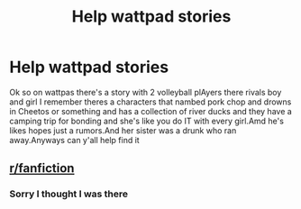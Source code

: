 #+TITLE: Help wattpad stories

* Help wattpad stories
:PROPERTIES:
:Author: Biannavacker
:Score: 0
:DateUnix: 1610996960.0
:DateShort: 2021-Jan-18
:FlairText: Request
:END:
Ok so on wattpas there's a story with 2 volleyball plAyers there rivals boy and girl I remember theres a characters that nambed pork chop and drowns in Cheetos or something and has a collection of river ducks and they have a camping trip for bonding and she's like you do IT with every girl.Amd he's likes hopes just a rumors.And her sister was a drunk who ran away.Anyways can y'all help find it


** [[/r/fanfiction][r/fanfiction]]
:PROPERTIES:
:Author: Bleepbloopbotz2
:Score: 2
:DateUnix: 1611075979.0
:DateShort: 2021-Jan-19
:END:

*** Sorry I thought I was there
:PROPERTIES:
:Author: Biannavacker
:Score: 1
:DateUnix: 1611172585.0
:DateShort: 2021-Jan-20
:END:
